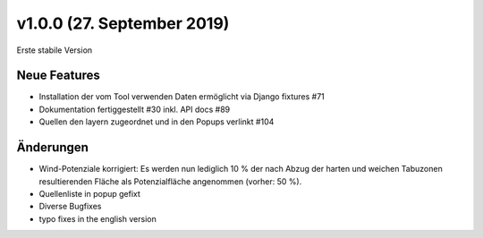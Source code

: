 v1.0.0 (27. September 2019)
...........................

Erste stabile Version

Neue Features
~~~~~~~~~~~~~

- Installation der vom Tool verwenden Daten ermöglicht via Django fixtures #71
- Dokumentation fertiggestellt #30 inkl. API docs #89
- Quellen den layern zugeordnet und in den Popups verlinkt #104

Änderungen
~~~~~~~~~~

- Wind-Potenziale korrigiert: Es werden nun lediglich 10 % der nach Abzug der
  harten und weichen Tabuzonen resultierenden Fläche als Potenzialfläche
  angenommen (vorher: 50 %).
- Quellenliste in popup gefixt
- Diverse Bugfixes
- typo fixes in the english version
